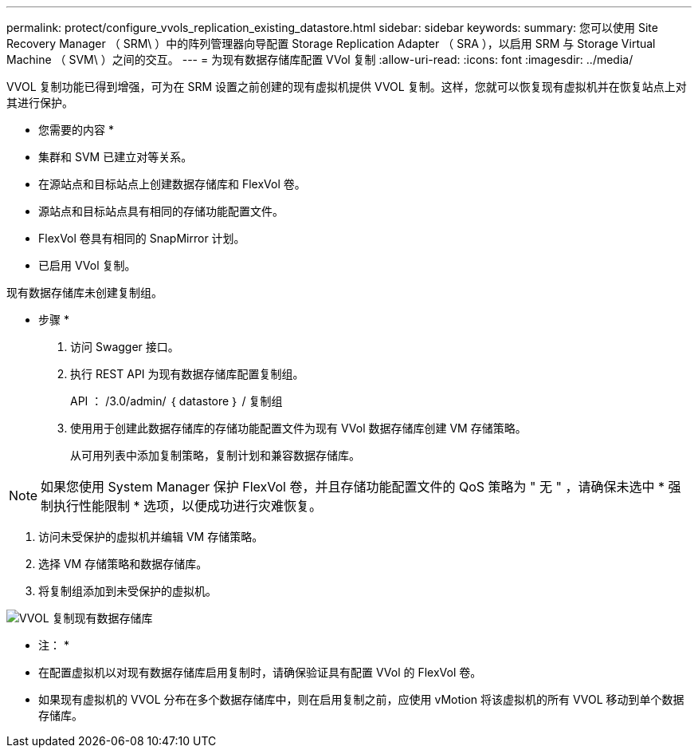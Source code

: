 ---
permalink: protect/configure_vvols_replication_existing_datastore.html 
sidebar: sidebar 
keywords:  
summary: 您可以使用 Site Recovery Manager （ SRM\ ）中的阵列管理器向导配置 Storage Replication Adapter （ SRA ），以启用 SRM 与 Storage Virtual Machine （ SVM\ ）之间的交互。 
---
= 为现有数据存储库配置 VVol 复制
:allow-uri-read: 
:icons: font
:imagesdir: ../media/


[role="lead"]
VVOL 复制功能已得到增强，可为在 SRM 设置之前创建的现有虚拟机提供 VVOL 复制。这样，您就可以恢复现有虚拟机并在恢复站点上对其进行保护。

* 您需要的内容 *

* 集群和 SVM 已建立对等关系。
* 在源站点和目标站点上创建数据存储库和 FlexVol 卷。
* 源站点和目标站点具有相同的存储功能配置文件。
* FlexVol 卷具有相同的 SnapMirror 计划。
* 已启用 VVol 复制。


现有数据存储库未创建复制组。

* 步骤 *

. 访问 Swagger 接口。
. 执行 REST API 为现有数据存储库配置复制组。
+
API ： /3.0/admin/ ｛ datastore ｝ / 复制组

. 使用用于创建此数据存储库的存储功能配置文件为现有 VVol 数据存储库创建 VM 存储策略。
+
从可用列表中添加复制策略，复制计划和兼容数据存储库。




NOTE: 如果您使用 System Manager 保护 FlexVol 卷，并且存储功能配置文件的 QoS 策略为 " 无 " ，请确保未选中 * 强制执行性能限制 * 选项，以便成功进行灾难恢复。

. 访问未受保护的虚拟机并编辑 VM 存储策略。
. 选择 VM 存储策略和数据存储库。
. 将复制组添加到未受保护的虚拟机。


image::../media/vvols_replication_existing_datastore.png[VVOL 复制现有数据存储库]

* 注： *

* 在配置虚拟机以对现有数据存储库启用复制时，请确保验证具有配置 VVol 的 FlexVol 卷。
* 如果现有虚拟机的 VVOL 分布在多个数据存储库中，则在启用复制之前，应使用 vMotion 将该虚拟机的所有 VVOL 移动到单个数据存储库。

